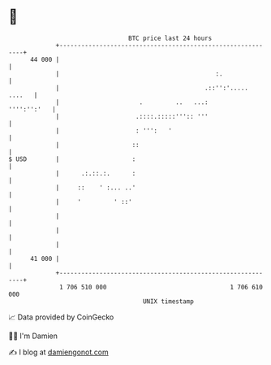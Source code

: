 * 👋

#+begin_example
                                    BTC price last 24 hours                    
                +------------------------------------------------------------+ 
         44 000 |                                                            | 
                |                                           :.               | 
                |                                        .::'':'..... ....   | 
                |                      .         ..   ...:       '''':'':'   | 
                |                     .::::.:::::''':: '''                   | 
                |                     : ''':   '                             | 
                |                    ::                                      | 
   $ USD        |                    :                                       | 
                |      .:.::.:.      :                                       | 
                |     ::    ' :... ..'                                       | 
                |     '         ' ::'                                        | 
                |                                                            | 
                |                                                            | 
                |                                                            | 
         41 000 |                                                            | 
                +------------------------------------------------------------+ 
                 1 706 510 000                                  1 706 610 000  
                                        UNIX timestamp                         
#+end_example
📈 Data provided by CoinGecko

🧑‍💻 I'm Damien

✍️ I blog at [[https://www.damiengonot.com][damiengonot.com]]
